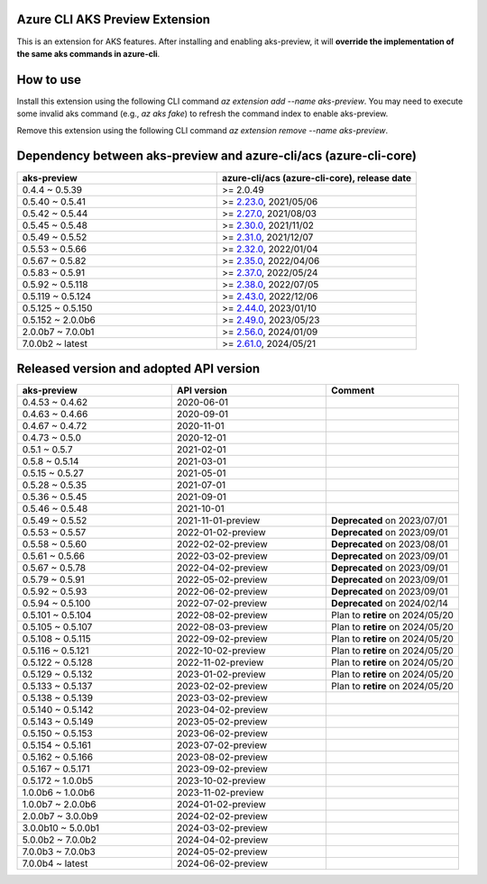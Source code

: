 Azure CLI AKS Preview Extension
===============================

This is an extension for AKS features. After installing and enabling aks-preview, it will **override the implementation of the same aks commands in azure-cli**. 

How to use
==========

Install this extension using the following CLI command `az extension add --name aks-preview`. You may need to execute some invalid aks command (e.g., `az aks fake`) to refresh the command index to enable aks-preview.

Remove this extension using the following CLI command `az extension remove --name aks-preview`.

Dependency between aks-preview and azure-cli/acs (azure-cli-core)
=================================================================

.. list-table::
    :widths: 50 50
    :header-rows: 1

    * - aks-preview
      - azure-cli/acs (azure-cli-core), release date
    * - 0.4.4 ~ 0.5.39
      - >= 2.0.49
    * - 0.5.40 ~ 0.5.41
      - >= `\2.23.0 <https://github.com/Azure/azure-cli/releases/tag/azure-cli-2.23.0>`_, 2021/05/06
    * - 0.5.42 ~ 0.5.44
      - >= `\2.27.0 <https://github.com/Azure/azure-cli/releases/tag/azure-cli-2.27.0>`_, 2021/08/03
    * - 0.5.45 ~ 0.5.48
      - >= `\2.30.0 <https://github.com/Azure/azure-cli/releases/tag/azure-cli-2.30.0>`_, 2021/11/02
    * - 0.5.49 ~ 0.5.52
      - >= `\2.31.0 <https://github.com/Azure/azure-cli/releases/tag/azure-cli-2.31.0>`_, 2021/12/07
    * - 0.5.53 ~ 0.5.66
      - >= `\2.32.0 <https://github.com/Azure/azure-cli/releases/tag/azure-cli-2.32.0>`_, 2022/01/04
    * - 0.5.67 ~ 0.5.82
      - >= `\2.35.0 <https://github.com/Azure/azure-cli/releases/tag/azure-cli-2.35.0>`_, 2022/04/06
    * - 0.5.83 ~ 0.5.91
      - >= `\2.37.0 <https://github.com/Azure/azure-cli/releases/tag/azure-cli-2.37.0>`_, 2022/05/24
    * - 0.5.92 ~ 0.5.118
      - >= `\2.38.0 <https://github.com/Azure/azure-cli/releases/tag/azure-cli-2.38.0>`_, 2022/07/05
    * - 0.5.119 ~ 0.5.124
      - >= `\2.43.0 <https://github.com/Azure/azure-cli/releases/tag/azure-cli-2.43.0>`_, 2022/12/06
    * - 0.5.125 ~ 0.5.150
      - >= `\2.44.0 <https://github.com/Azure/azure-cli/releases/tag/azure-cli-2.44.0>`_, 2023/01/10
    * - 0.5.152 ~ 2.0.0b6
      - >= `\2.49.0 <https://github.com/Azure/azure-cli/releases/tag/azure-cli-2.49.0>`_, 2023/05/23
    * - 2.0.0b7 ~ 7.0.0b1
      - >= `\2.56.0 <https://github.com/Azure/azure-cli/releases/tag/azure-cli-2.56.0>`_, 2024/01/09
    * - 7.0.0b2 ~ latest
      - >= `\2.61.0 <https://github.com/Azure/azure-cli/releases/tag/azure-cli-2.61.0>`_, 2024/05/21

Released version and adopted API version
========================================

.. list-table::
    :widths: 35 35 30
    :header-rows: 1

    * - aks-preview
      - API version
      - Comment
    * - 0.4.53 ~ 0.4.62
      - 2020-06-01
      - 
    * - 0.4.63 ~ 0.4.66
      - 2020-09-01
      - 
    * - 0.4.67 ~ 0.4.72
      - 2020-11-01
      - 
    * - 0.4.73 ~ 0.5.0
      - 2020-12-01
      - 
    * - 0.5.1 ~ 0.5.7
      - 2021-02-01
      - 
    * - 0.5.8 ~ 0.5.14
      - 2021-03-01
      - 
    * - 0.5.15 ~ 0.5.27
      - 2021-05-01
      - 
    * - 0.5.28 ~ 0.5.35
      - 2021-07-01
      - 
    * - 0.5.36 ~ 0.5.45
      - 2021-09-01
      - 
    * - 0.5.46 ~ 0.5.48
      - 2021-10-01
      - 
    * - 0.5.49 ~ 0.5.52
      - 2021-11-01-preview
      - **Deprecated** on 2023/07/01
    * - 0.5.53 ~ 0.5.57
      - 2022-01-02-preview
      - **Deprecated** on 2023/09/01
    * - 0.5.58 ~ 0.5.60
      - 2022-02-02-preview
      - **Deprecated** on 2023/08/01
    * - 0.5.61 ~ 0.5.66
      - 2022-03-02-preview
      - **Deprecated** on 2023/09/01
    * - 0.5.67 ~ 0.5.78
      - 2022-04-02-preview
      - **Deprecated** on 2023/09/01
    * - 0.5.79 ~ 0.5.91
      - 2022-05-02-preview
      - **Deprecated** on 2023/09/01
    * - 0.5.92 ~ 0.5.93
      - 2022-06-02-preview
      - **Deprecated** on 2023/09/01
    * - 0.5.94 ~ 0.5.100
      - 2022-07-02-preview
      - **Deprecated** on 2024/02/14
    * - 0.5.101 ~ 0.5.104
      - 2022-08-02-preview
      - Plan to **retire** on 2024/05/20
    * - 0.5.105 ~ 0.5.107
      - 2022-08-03-preview
      - Plan to **retire** on 2024/05/20
    * - 0.5.108 ~ 0.5.115
      - 2022-09-02-preview
      - Plan to **retire** on 2024/05/20
    * - 0.5.116 ~ 0.5.121
      - 2022-10-02-preview
      - Plan to **retire** on 2024/05/20
    * - 0.5.122 ~ 0.5.128
      - 2022-11-02-preview
      - Plan to **retire** on 2024/05/20
    * - 0.5.129 ~ 0.5.132
      - 2023-01-02-preview
      - Plan to **retire** on 2024/05/20
    * - 0.5.133 ~ 0.5.137
      - 2023-02-02-preview
      - Plan to **retire** on 2024/05/20
    * - 0.5.138 ~ 0.5.139
      - 2023-03-02-preview
      - 
    * - 0.5.140 ~ 0.5.142
      - 2023-04-02-preview
      - 
    * - 0.5.143 ~ 0.5.149
      - 2023-05-02-preview
      - 
    * - 0.5.150 ~ 0.5.153
      - 2023-06-02-preview
      - 
    * - 0.5.154 ~ 0.5.161
      - 2023-07-02-preview
      - 
    * - 0.5.162 ~ 0.5.166
      - 2023-08-02-preview
      - 
    * - 0.5.167 ~ 0.5.171
      - 2023-09-02-preview
      - 
    * - 0.5.172 ~ 1.0.0b5
      - 2023-10-02-preview
      - 
    * - 1.0.0b6 ~ 1.0.0b6
      - 2023-11-02-preview
      - 
    * - 1.0.0b7 ~ 2.0.0b6
      - 2024-01-02-preview
      - 
    * - 2.0.0b7 ~ 3.0.0b9
      - 2024-02-02-preview
      - 
    * - 3.0.0b10 ~ 5.0.0b1
      - 2024-03-02-preview
      - 
    * - 5.0.0b2 ~ 7.0.0b2
      - 2024-04-02-preview
      - 
    * - 7.0.0b3 ~ 7.0.0b3
      - 2024-05-02-preview
      - 
    * - 7.0.0b4 ~ latest
      - 2024-06-02-preview
      - 
